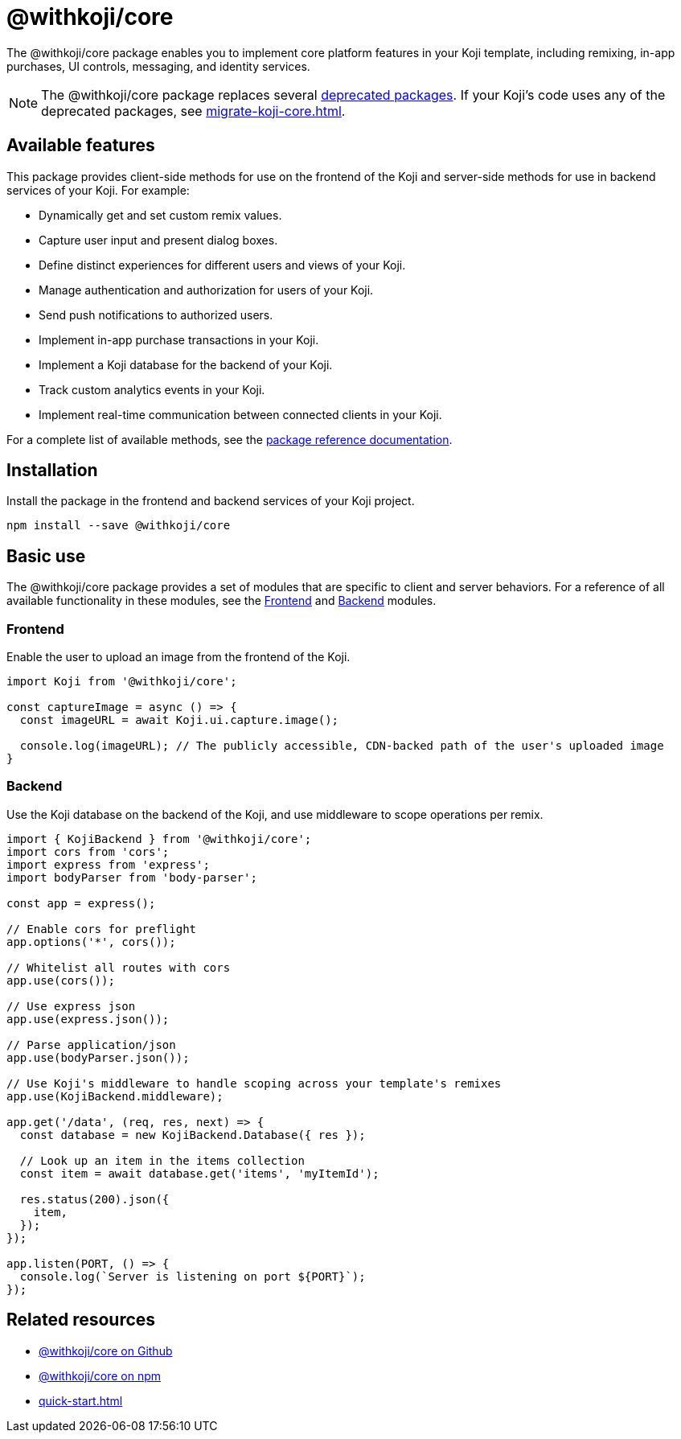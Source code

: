 = @withkoji/core
:page-slug: withkoji-koji-core
:page-description: Package for implementing core features in your Kojis, including remixing, in-app purchases, UI controls, messaging, and identity services.

The @withkoji/core package enables you to
//tag::description[]
implement core platform features in your Koji template, including remixing, in-app purchases, UI controls, messaging, and identity services.
//end::description[]

NOTE: The @withkoji/core package replaces several <<packages-overview#_deprecated_packages,deprecated packages>>.
If your Koji's code uses any of the deprecated packages, see <<migrate-koji-core#>>.

== Available features

This package provides client-side methods for use on the frontend of the Koji and server-side methods for use in backend services of your Koji.
For example:

* Dynamically get and set custom remix values.
* Capture user input and present dialog boxes.
* Define distinct experiences for different users and views of your Koji.
* Manage authentication and authorization for users of your Koji.
* Send push notifications to authorized users.
* Implement in-app purchase transactions in your Koji.
* Implement a Koji database for the backend of your Koji.
* Track custom analytics events in your Koji.
* Implement real-time communication between connected clients in your Koji.

For a complete list of available methods, see the https://madewithkoji.github.io/koji-core[package reference documentation].

== Installation

Install the package in the frontend and backend services of your Koji project.

[source,bash]
----
npm install --save @withkoji/core
----

== Basic use

The @withkoji/core package provides a set of modules that are specific to client and server behaviors.
For a reference of all available functionality in these modules, see the <<core-frontend-overview#, Frontend>> and <<core-backend-overview#, Backend>> modules.

=== Frontend

Enable the user to upload an image from the frontend of the Koji.

[source,javascript]
----
import Koji from '@withkoji/core';

const captureImage = async () => {
  const imageURL = await Koji.ui.capture.image();

  console.log(imageURL); // The publicly accessible, CDN-backed path of the user's uploaded image
}
----

=== Backend

Use the Koji database on the backend of the Koji, and use middleware to scope operations per remix.

[source,javascript]
----
import { KojiBackend } from '@withkoji/core';
import cors from 'cors';
import express from 'express';
import bodyParser from 'body-parser';

const app = express();

// Enable cors for preflight
app.options('*', cors());

// Whitelist all routes with cors
app.use(cors());

// Use express json
app.use(express.json());

// Parse application/json
app.use(bodyParser.json());

// Use Koji's middleware to handle scoping across your template's remixes
app.use(KojiBackend.middleware);

app.get('/data', (req, res, next) => {
  const database = new KojiBackend.Database({ res });

  // Look up an item in the items collection
  const item = await database.get('items', 'myItemId');

  res.status(200).json({
    item,
  });
});

app.listen(PORT, () => {
  console.log(`Server is listening on port ${PORT}`);
});
----

== Related resources

* https://github.com/madewithkoji/koji-core[@withkoji/core on Github]
* https://www.npmjs.com/package/@withkoji/core[@withkoji/core on npm]
* <<quick-start#>>
